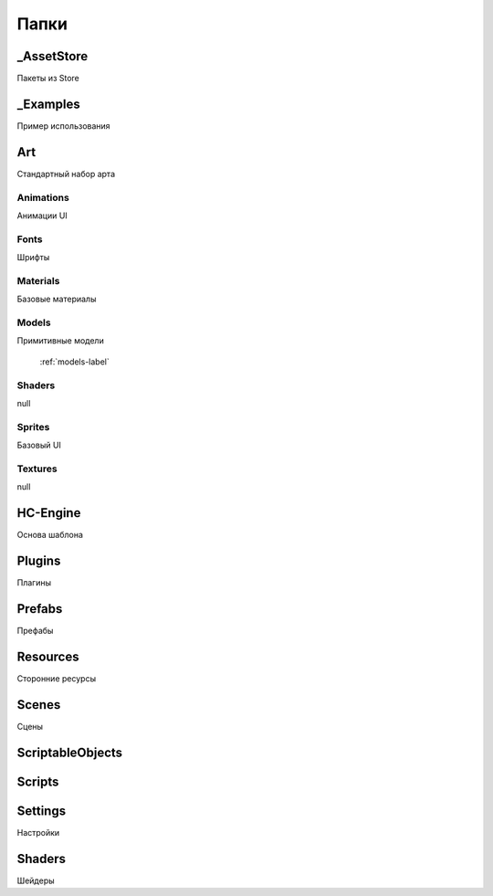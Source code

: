 Папки
=====

.. _folders-label:


_AssetStore
----------------
Пакеты из Store

_Examples
----------------
Пример использования

Art
----------------
Стандартный набор арта

Animations
~~~~~~~~~~~~~~~~~~
Анимации UI

Fonts
~~~~~~~~~~~~~~~~~~
Шрифты

Materials
~~~~~~~~~~~~~~~~~~
Базовые материалы

Models
~~~~~~~~~~~~~~~~~~
Примитивные модели

 :ref:`models-label`


Shaders
~~~~~~~~~~~~~~~~~~
null

Sprites
~~~~~~~~~~~~~~~~~~
Базовый UI

Textures
~~~~~~~~~~~~~~~~~~
null

HC-Engine
----------------
Основа шаблона

Plugins
----------------
Плагины

Prefabs
----------------
Префабы

Resources
----------------
Сторонние ресурсы

Scenes
----------------
Сцены

ScriptableObjects
----------------

Scripts
----------------

Settings
----------------
Настройки

Shaders
----------------
Шейдеры


